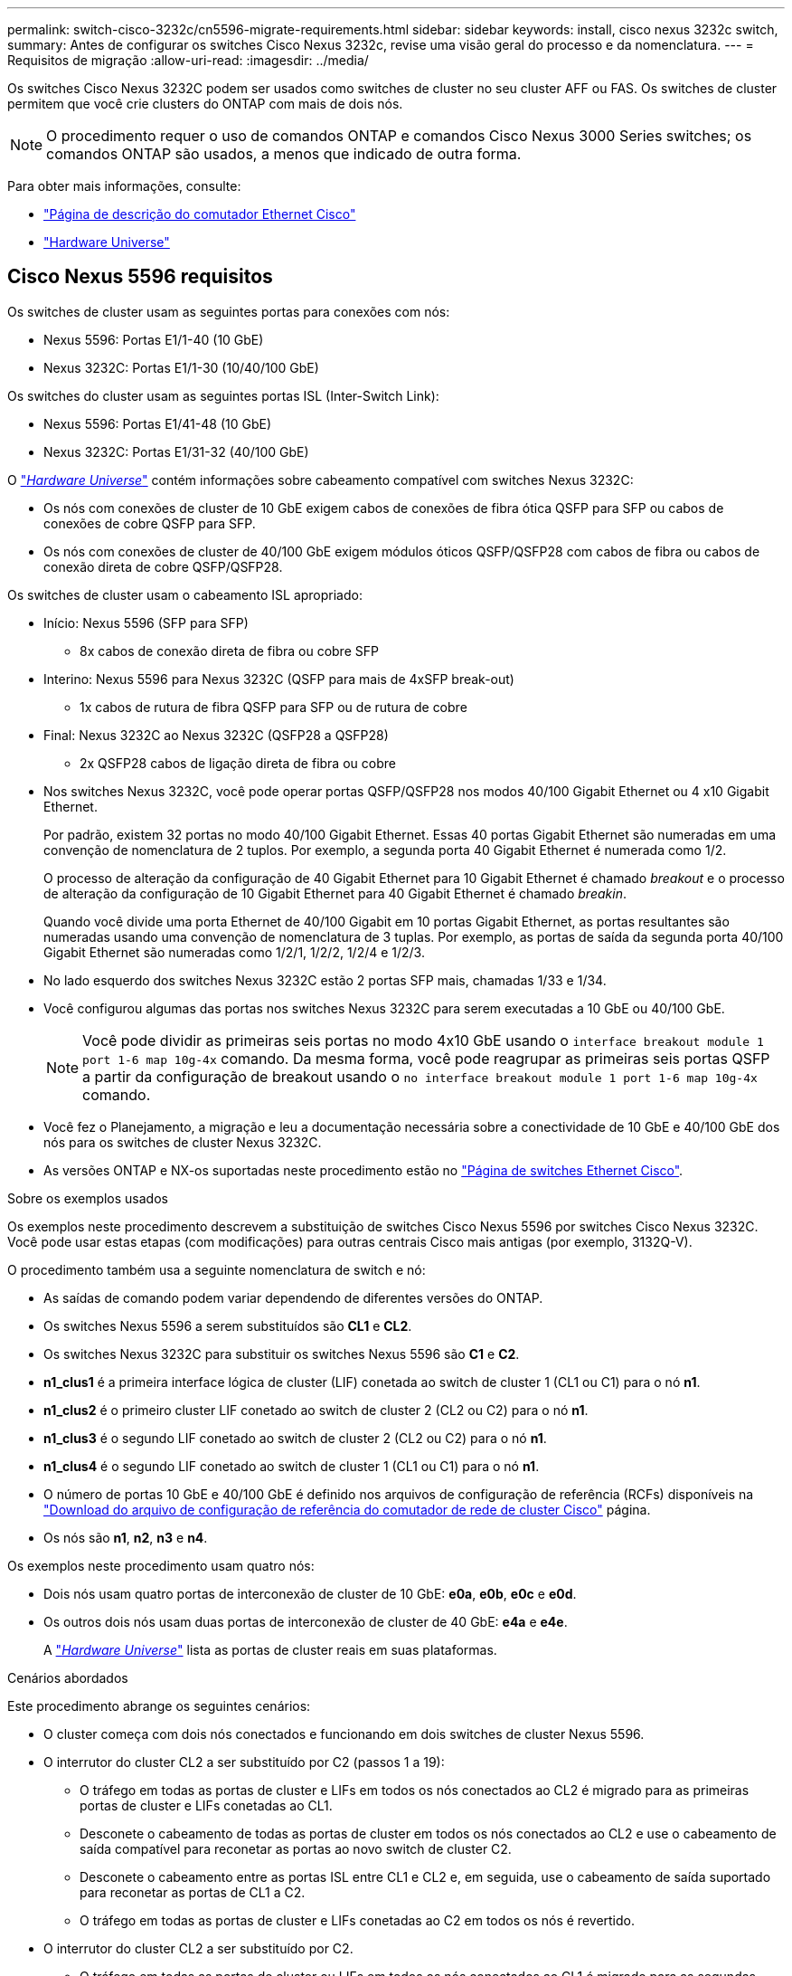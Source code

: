 ---
permalink: switch-cisco-3232c/cn5596-migrate-requirements.html 
sidebar: sidebar 
keywords: install, cisco nexus 3232c switch, 
summary: Antes de configurar os switches Cisco Nexus 3232c, revise uma visão geral do processo e da nomenclatura. 
---
= Requisitos de migração
:allow-uri-read: 
:imagesdir: ../media/


[role="lead"]
Os switches Cisco Nexus 3232C podem ser usados como switches de cluster no seu cluster AFF ou FAS. Os switches de cluster permitem que você crie clusters do ONTAP com mais de dois nós.

[NOTE]
====
O procedimento requer o uso de comandos ONTAP e comandos Cisco Nexus 3000 Series switches; os comandos ONTAP são usados, a menos que indicado de outra forma.

====
Para obter mais informações, consulte:

* http://support.netapp.com/NOW/download/software/cm_switches/["Página de descrição do comutador Ethernet Cisco"^]
* http://hwu.netapp.com["Hardware Universe"^]




== Cisco Nexus 5596 requisitos

Os switches de cluster usam as seguintes portas para conexões com nós:

* Nexus 5596: Portas E1/1-40 (10 GbE)
* Nexus 3232C: Portas E1/1-30 (10/40/100 GbE)


Os switches do cluster usam as seguintes portas ISL (Inter-Switch Link):

* Nexus 5596: Portas E1/41-48 (10 GbE)
* Nexus 3232C: Portas E1/31-32 (40/100 GbE)


O link:https://hwu.netapp.com/["_Hardware Universe_"^] contém informações sobre cabeamento compatível com switches Nexus 3232C:

* Os nós com conexões de cluster de 10 GbE exigem cabos de conexões de fibra ótica QSFP para SFP ou cabos de conexões de cobre QSFP para SFP.
* Os nós com conexões de cluster de 40/100 GbE exigem módulos óticos QSFP/QSFP28 com cabos de fibra ou cabos de conexão direta de cobre QSFP/QSFP28.


Os switches de cluster usam o cabeamento ISL apropriado:

* Início: Nexus 5596 (SFP para SFP)
+
** 8x cabos de conexão direta de fibra ou cobre SFP


* Interino: Nexus 5596 para Nexus 3232C (QSFP para mais de 4xSFP break-out)
+
** 1x cabos de rutura de fibra QSFP para SFP ou de rutura de cobre


* Final: Nexus 3232C ao Nexus 3232C (QSFP28 a QSFP28)
+
** 2x QSFP28 cabos de ligação direta de fibra ou cobre


* Nos switches Nexus 3232C, você pode operar portas QSFP/QSFP28 nos modos 40/100 Gigabit Ethernet ou 4 x10 Gigabit Ethernet.
+
Por padrão, existem 32 portas no modo 40/100 Gigabit Ethernet. Essas 40 portas Gigabit Ethernet são numeradas em uma convenção de nomenclatura de 2 tuplos. Por exemplo, a segunda porta 40 Gigabit Ethernet é numerada como 1/2.

+
O processo de alteração da configuração de 40 Gigabit Ethernet para 10 Gigabit Ethernet é chamado _breakout_ e o processo de alteração da configuração de 10 Gigabit Ethernet para 40 Gigabit Ethernet é chamado _breakin_.

+
Quando você divide uma porta Ethernet de 40/100 Gigabit em 10 portas Gigabit Ethernet, as portas resultantes são numeradas usando uma convenção de nomenclatura de 3 tuplas. Por exemplo, as portas de saída da segunda porta 40/100 Gigabit Ethernet são numeradas como 1/2/1, 1/2/2, 1/2/4 e 1/2/3.

* No lado esquerdo dos switches Nexus 3232C estão 2 portas SFP mais, chamadas 1/33 e 1/34.
* Você configurou algumas das portas nos switches Nexus 3232C para serem executadas a 10 GbE ou 40/100 GbE.
+
[NOTE]
====
Você pode dividir as primeiras seis portas no modo 4x10 GbE usando o `interface breakout module 1 port 1-6 map 10g-4x` comando. Da mesma forma, você pode reagrupar as primeiras seis portas QSFP a partir da configuração de breakout usando o `no interface breakout module 1 port 1-6 map 10g-4x` comando.

====
* Você fez o Planejamento, a migração e leu a documentação necessária sobre a conectividade de 10 GbE e 40/100 GbE dos nós para os switches de cluster Nexus 3232C.
* As versões ONTAP e NX-os suportadas neste procedimento estão no link:http://support.netapp.com/NOW/download/software/cm_switches/.html["Página de switches Ethernet Cisco"^].


.Sobre os exemplos usados
Os exemplos neste procedimento descrevem a substituição de switches Cisco Nexus 5596 por switches Cisco Nexus 3232C. Você pode usar estas etapas (com modificações) para outras centrais Cisco mais antigas (por exemplo, 3132Q-V).

O procedimento também usa a seguinte nomenclatura de switch e nó:

* As saídas de comando podem variar dependendo de diferentes versões do ONTAP.
* Os switches Nexus 5596 a serem substituídos são *CL1* e *CL2*.
* Os switches Nexus 3232C para substituir os switches Nexus 5596 são *C1* e *C2*.
* *n1_clus1* é a primeira interface lógica de cluster (LIF) conetada ao switch de cluster 1 (CL1 ou C1) para o nó *n1*.
* *n1_clus2* é o primeiro cluster LIF conetado ao switch de cluster 2 (CL2 ou C2) para o nó *n1*.
* *n1_clus3* é o segundo LIF conetado ao switch de cluster 2 (CL2 ou C2) para o nó *n1*.
* *n1_clus4* é o segundo LIF conetado ao switch de cluster 1 (CL1 ou C1) para o nó *n1*.
* O número de portas 10 GbE e 40/100 GbE é definido nos arquivos de configuração de referência (RCFs) disponíveis na https://mysupport.netapp.com/NOW/download/software/sanswitch/fcp/Cisco/netapp_cnmn/download.shtml["Download do arquivo de configuração de referência do comutador de rede de cluster Cisco"^] página.
* Os nós são *n1*, *n2*, *n3* e *n4*.


Os exemplos neste procedimento usam quatro nós:

* Dois nós usam quatro portas de interconexão de cluster de 10 GbE: *e0a*, *e0b*, *e0c* e *e0d*.
* Os outros dois nós usam duas portas de interconexão de cluster de 40 GbE: *e4a* e *e4e*.
+
A link:https://hwu.netapp.com/["_Hardware Universe_"^] lista as portas de cluster reais em suas plataformas.



.Cenários abordados
Este procedimento abrange os seguintes cenários:

* O cluster começa com dois nós conectados e funcionando em dois switches de cluster Nexus 5596.
* O interrutor do cluster CL2 a ser substituído por C2 (passos 1 a 19):
+
** O tráfego em todas as portas de cluster e LIFs em todos os nós conectados ao CL2 é migrado para as primeiras portas de cluster e LIFs conetadas ao CL1.
** Desconete o cabeamento de todas as portas de cluster em todos os nós conectados ao CL2 e use o cabeamento de saída compatível para reconetar as portas ao novo switch de cluster C2.
** Desconete o cabeamento entre as portas ISL entre CL1 e CL2 e, em seguida, use o cabeamento de saída suportado para reconetar as portas de CL1 a C2.
** O tráfego em todas as portas de cluster e LIFs conetadas ao C2 em todos os nós é revertido.


* O interrutor do cluster CL2 a ser substituído por C2.
+
** O tráfego em todas as portas de cluster ou LIFs em todos os nós conectados ao CL1 é migrado para as segundas portas de cluster ou LIFs conetadas ao C2.
** Desconete o cabeamento de todas as portas de cluster em todos os nós conectados ao CL1 e reconete, usando o cabeamento de saída compatível, ao novo switch de cluster C1.
** Desconete o cabeamento entre as portas ISL entre CL1 e C2 e reconete usando o cabeamento suportado, de C1 a C2.
** O tráfego em todas as portas de cluster ou LIFs conetadas ao C1 em todos os nós é revertido.


* Dois nós de FAS9000 foram adicionados ao cluster com exemplos mostrando detalhes do cluster.


.O que se segue?
link:cn5596-prepare-to-migrate.html["Prepare-se para a migração"].

